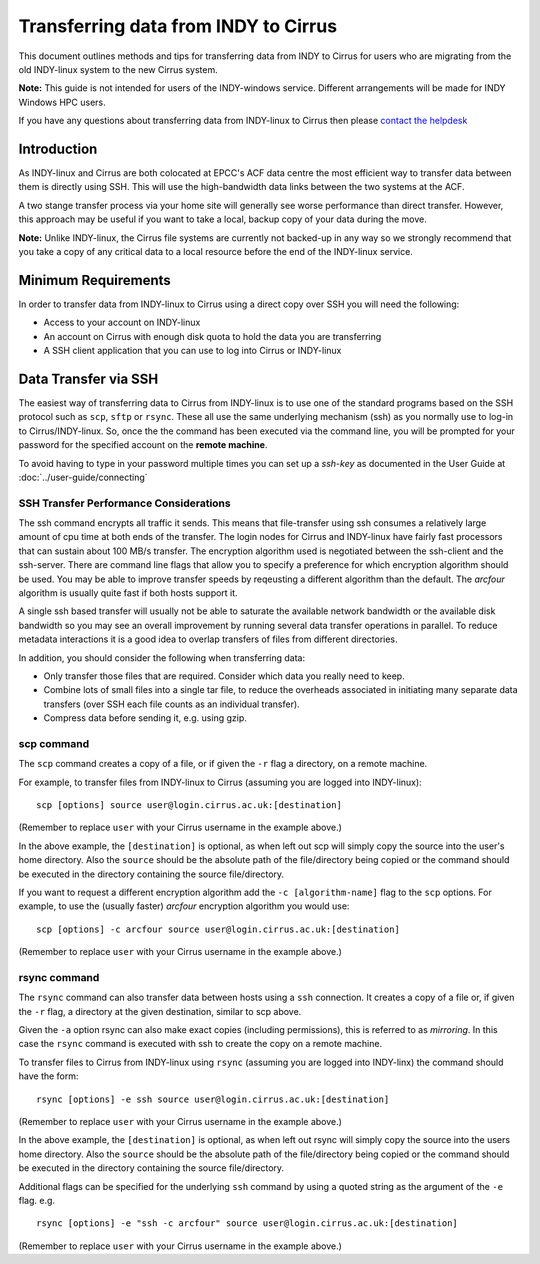 Transferring data from INDY to Cirrus
=====================================

This document outlines methods and tips for transferring data from
INDY to Cirrus for users who are migrating from the old INDY-linux
system to the new Cirrus system.

**Note:** This guide is not intended for users of the INDY-windows 
service. Different arrangements will be made for INDY Windows HPC 
users.

If you have any questions about transferring data from INDY-linux to
Cirrus then please `contact the helpdesk <mailto:support@cirrus.ac.uk>`_

Introduction
------------

As INDY-linux and Cirrus are both colocated at EPCC's ACF data
centre the most efficient way to transfer data between them is
directly using SSH. This will use the high-bandwidth data links
between the two systems at the ACF.

A two stange transfer process via your home site will generally
see worse performance than direct transfer. However, this
approach may be useful if you want to take a local, backup 
copy of your data during the move.

**Note:** Unlike INDY-linux, the Cirrus file systems are currently
not backed-up in any way so we strongly recommend that you take 
a copy of any critical data to a local resource before the end
of the INDY-linux service.

Minimum Requirements
--------------------

In order to transfer data from INDY-linux to Cirrus using a direct
copy over SSH you will need the following:

* Access to your account on INDY-linux
* An account on Cirrus with enough disk quota to hold the 
  data you are transferring
* A SSH client application that you can use to log into Cirrus or
  INDY-linux

Data Transfer via SSH
---------------------

The easiest way of transferring data to Cirrus from INDY-linux is to use one of
the standard programs based on the SSH protocol such as ``scp``,
``sftp`` or ``rsync``. These all use the same underlying mechanism (ssh)
as you normally use to log-in to Cirrus/INDY-linux. So, once the the command has
been executed via the command line, you will be prompted for your
password for the specified account on the **remote machine**.

To avoid having to type in your password multiple times you can set up a
*ssh-key* as documented in the User Guide at :doc:`../user-guide/connecting`

SSH Transfer Performance Considerations
~~~~~~~~~~~~~~~~~~~~~~~~~~~~~~~~~~~~~~~

The ssh command encrypts all traffic it sends. This means that
file-transfer using ssh consumes a relatively large amount of cpu time
at both ends of the transfer. The login nodes for Cirrus and INDY-linux have
fairly fast processors that can sustain about 100 MB/s transfer.
The encryption algorithm used is
negotiated between the ssh-client and the ssh-server. There are command
line flags that allow you to specify a preference for which encryption
algorithm should be used. You may be able to improve transfer speeds by
reqeusting a different algorithm than the default. The *arcfour*
algorithm is usually quite fast if both hosts support it.

A single ssh based transfer will usually not be able to saturate the
available network bandwidth or the available disk bandwidth so you may
see an overall improvement by running several data transfer operations
in parallel. To reduce metadata interactions it is a good idea to
overlap transfers of files from different directories.

In addition, you should consider the following when transferring data:

* Only transfer those files that are required. Consider which data you
  really need to keep.
* Combine lots of small files into a single tar file, to reduce the
  overheads associated in initiating many separate data transfers (over
  SSH each file counts as an individual transfer).
* Compress data before sending it, e.g. using gzip.

scp command
~~~~~~~~~~~

The ``scp`` command creates a copy of a file, or if given the ``-r``
flag a directory, on a remote machine.

 
For example, to transfer files from INDY-linux to Cirrus (assuming you are
logged into INDY-linux):

::

    scp [options] source user@login.cirrus.ac.uk:[destination]

(Remember to replace ``user`` with your Cirrus username in the example
above.)

In the above example, the ``[destination]`` is optional, as when left
out scp will simply copy the source into the user's home directory. Also
the ``source`` should be the absolute path of the file/directory being
copied or the command should be executed in the directory containing the
source file/directory.

If you want to request a different encryption algorithm add the ``-c
[algorithm-name]`` flag to the ``scp`` options. For example, to use the
(usually faster) *arcfour* encryption algorithm you would use:

::

    scp [options] -c arcfour source user@login.cirrus.ac.uk:[destination]

(Remember to replace ``user`` with your Cirrus username in the example
above.)

rsync command
~~~~~~~~~~~~~

The ``rsync`` command can also transfer data between hosts using a
``ssh`` connection. It creates a copy of a file or, if given the ``-r``
flag, a directory at the given destination, similar to scp above.

Given the ``-a`` option rsync can also make exact copies (including
permissions), this is referred to as *mirroring*. In this case the
``rsync`` command is executed with ssh to create the copy on a remote
machine.

To transfer files to Cirrus from INDY-linux using ``rsync`` (assuming you are 
logged into INDY-linx) the command should have the form:

::

    rsync [options] -e ssh source user@login.cirrus.ac.uk:[destination]

(Remember to replace ``user`` with your Cirrus username in the example
above.)

In the above example, the ``[destination]`` is optional, as when left
out rsync will simply copy the source into the users home directory.
Also the ``source`` should be the absolute path of the file/directory
being copied or the command should be executed in the directory
containing the source file/directory.

Additional flags can be specified for the underlying ``ssh`` command by
using a quoted string as the argument of the ``-e`` flag. e.g.

::

    rsync [options] -e "ssh -c arcfour" source user@login.cirrus.ac.uk:[destination]

(Remember to replace ``user`` with your Cirrus username in the example
above.)

